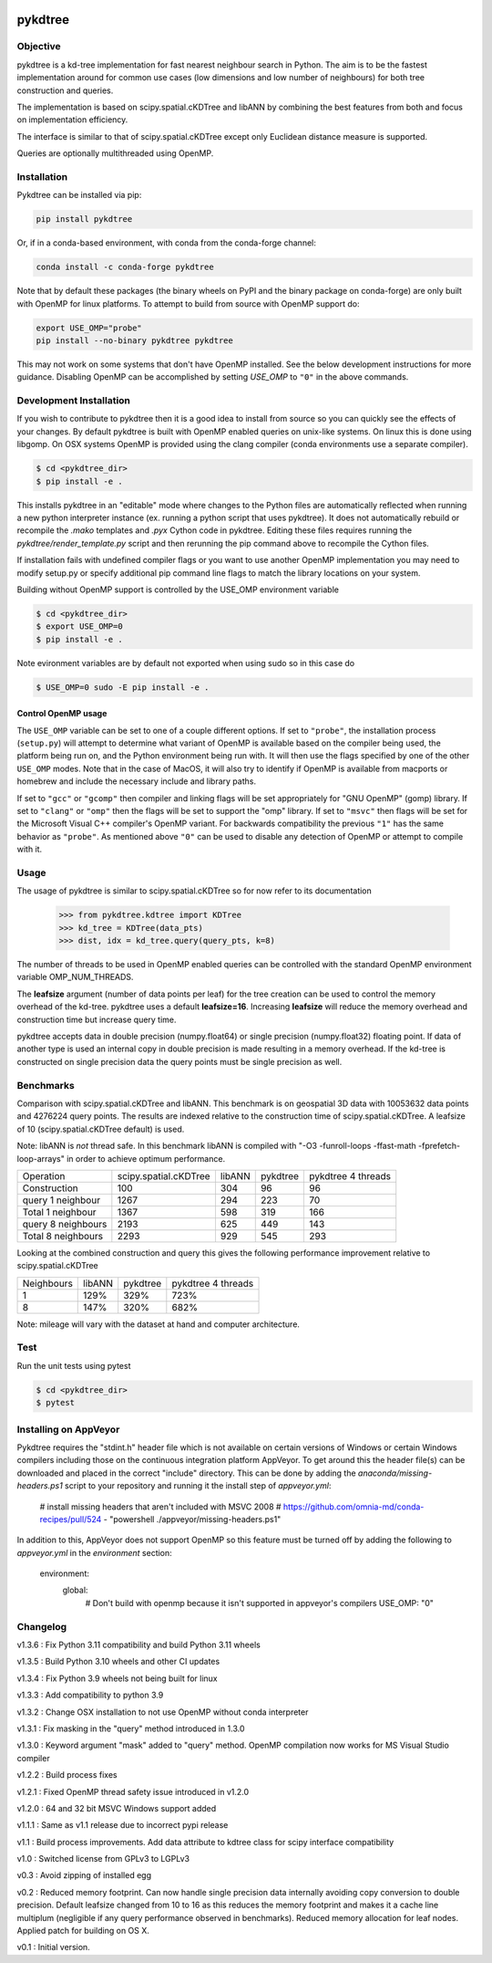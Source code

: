 .. image:: https://github.com/storpipfugl/pykdtree/actions/workflows/deploy-wheels.yml/badge.svg?branch=master
    :target: https://github.com/storpipfugl/pykdtree/actions/workflows/deploy-wheels.yml

========
pykdtree
========

Objective
---------
pykdtree is a kd-tree implementation for fast nearest neighbour search in Python.
The aim is to be the fastest implementation around for common use cases (low dimensions and low number of neighbours) for both tree construction and queries.

The implementation is based on scipy.spatial.cKDTree and libANN by combining the best features from both and focus on implementation efficiency.

The interface is similar to that of scipy.spatial.cKDTree except only Euclidean distance measure is supported.

Queries are optionally multithreaded using OpenMP.

Installation
------------

Pykdtree can be installed via pip:

.. code-block:: bash

    pip install pykdtree
    
Or, if in a conda-based environment, with conda from the conda-forge channel:

.. code-block:: bash

    conda install -c conda-forge pykdtree
    
Note that by default these packages (the binary wheels on PyPI and the binary
package on conda-forge) are only built with OpenMP for linux platforms.
To attempt to build from source with OpenMP support do:

.. code-block:: bash

    export USE_OMP="probe"
    pip install --no-binary pykdtree pykdtree
    
This may not work on some systems that don't have OpenMP installed. See the below development
instructions for more guidance. Disabling OpenMP can be accomplished by setting `USE_OMP` to ``"0"``
in the above commands.

Development Installation
------------------------

If you wish to contribute to pykdtree then it is a good idea to install from source
so you can quickly see the effects of your changes.
By default pykdtree is built with OpenMP enabled queries on unix-like systems.
On linux this is done using libgomp. On OSX systems OpenMP is provided using the
clang compiler (conda environments use a separate compiler).

.. code-block:: bash

    $ cd <pykdtree_dir>
    $ pip install -e .

This installs pykdtree in an "editable" mode where changes to the Python files
are automatically reflected when running a new python interpreter instance
(ex. running a python script that uses pykdtree). It does not automatically rebuild
or recompile the `.mako` templates and `.pyx` Cython code in pykdtree. Editing
these files requires running the `pykdtree/render_template.py` script and then
rerunning the pip command above to recompile the Cython files.

If installation fails with undefined compiler flags or you want to use another OpenMP
implementation you may need to modify setup.py or specify additional pip command line
flags to match the library locations on your system.

Building without OpenMP support is controlled by the USE_OMP environment variable

.. code-block:: bash

    $ cd <pykdtree_dir>
    $ export USE_OMP=0
    $ pip install -e .

Note evironment variables are by default not exported when using sudo so in this case do

.. code-block:: bash

    $ USE_OMP=0 sudo -E pip install -e .


Control OpenMP usage
^^^^^^^^^^^^^^^^^^^^

The ``USE_OMP`` variable can be set to one of a couple different options. If
set to ``"probe"``, the installation process (``setup.py``) will attempt to
determine what variant of OpenMP is available based on the compiler being used,
the platform being run on, and the Python environment being run with. It will
then use the flags specified by one of the other ``USE_OMP`` modes. Note that
in the case of MacOS, it will also try to identify if OpenMP is available from
macports or homebrew and include the necessary include and library paths.

If set to ``"gcc"`` or ``"gcomp"`` then compiler and linking flags will be set
appropriately for "GNU OpenMP" (gomp) library. If set to ``"clang"`` or 
``"omp"`` then the flags will be set to support the "omp" library. If set to
``"msvc"`` then flags will be set for the Microsoft Visual C++ compiler's
OpenMP variant. For backwards compatibility the previous ``"1"`` has the same
behavior as ``"probe"``. As mentioned above ``"0"`` can be used to disable
any detection of OpenMP or attempt to compile with it.

Usage
-----

The usage of pykdtree is similar to scipy.spatial.cKDTree so for now refer to its documentation

    >>> from pykdtree.kdtree import KDTree
    >>> kd_tree = KDTree(data_pts)
    >>> dist, idx = kd_tree.query(query_pts, k=8)

The number of threads to be used in OpenMP enabled queries can be controlled with the standard OpenMP environment variable OMP_NUM_THREADS.

The **leafsize** argument (number of data points per leaf) for the tree creation can be used to control the memory overhead of the kd-tree. pykdtree uses a default **leafsize=16**.
Increasing **leafsize** will reduce the memory overhead and construction time but increase query time.

pykdtree accepts data in double precision (numpy.float64) or single precision (numpy.float32) floating point. If data of another type is used an internal copy in double precision is made resulting in a memory overhead. If the kd-tree is constructed on single precision data the query points must be single precision as well.

Benchmarks
----------
Comparison with scipy.spatial.cKDTree and libANN. This benchmark is on geospatial 3D data with 10053632 data points and 4276224 query points. The results are indexed relative to the construction time of scipy.spatial.cKDTree. A leafsize of 10 (scipy.spatial.cKDTree default) is used.

Note: libANN is *not* thread safe. In this benchmark libANN is compiled with "-O3 -funroll-loops -ffast-math -fprefetch-loop-arrays" in order to achieve optimum performance.

==================  =====================  ======  ========  ==================
Operation           scipy.spatial.cKDTree  libANN  pykdtree  pykdtree 4 threads
------------------  ---------------------  ------  --------  ------------------

Construction                          100     304        96                  96

query 1 neighbour                    1267     294       223                  70

Total 1 neighbour                    1367     598       319                 166

query 8 neighbours                   2193     625       449                 143

Total 8 neighbours                   2293     929       545                 293
==================  =====================  ======  ========  ==================

Looking at the combined construction and query this gives the following performance improvement relative to scipy.spatial.cKDTree

==========  ======  ========  ==================
Neighbours  libANN  pykdtree  pykdtree 4 threads
----------  ------  --------  ------------------
1            129%      329%                723%

8            147%      320%                682%
==========  ======  ========  ==================

Note: mileage will vary with the dataset at hand and computer architecture.

Test
----
Run the unit tests using pytest

.. code-block:: bash

    $ cd <pykdtree_dir>
    $ pytest

Installing on AppVeyor
----------------------

Pykdtree requires the "stdint.h" header file which is not available on certain
versions of Windows or certain Windows compilers including those on the
continuous integration platform AppVeyor. To get around this the header file(s)
can be downloaded and placed in the correct "include" directory. This can
be done by adding the `anaconda/missing-headers.ps1` script to your repository
and running it the install step of `appveyor.yml`:

    # install missing headers that aren't included with MSVC 2008
    # https://github.com/omnia-md/conda-recipes/pull/524
    - "powershell ./appveyor/missing-headers.ps1"

In addition to this, AppVeyor does not support OpenMP so this feature must be
turned off by adding the following to `appveyor.yml` in the
`environment` section:

    environment:
      global:
        # Don't build with openmp because it isn't supported in appveyor's compilers
        USE_OMP: "0"

Changelog
---------
v1.3.6 : Fix Python 3.11 compatibility and build Python 3.11 wheels

v1.3.5 : Build Python 3.10 wheels and other CI updates

v1.3.4 : Fix Python 3.9 wheels not being built for linux

v1.3.3 : Add compatibility to python 3.9

v1.3.2 : Change OSX installation to not use OpenMP without conda interpreter

v1.3.1 : Fix masking in the "query" method introduced in 1.3.0

v1.3.0 : Keyword argument "mask" added to "query" method. OpenMP compilation now works for MS Visual Studio compiler

v1.2.2 : Build process fixes

v1.2.1 : Fixed OpenMP thread safety issue introduced in v1.2.0

v1.2.0 : 64 and 32 bit MSVC Windows support added

v1.1.1 : Same as v1.1 release due to incorrect pypi release

v1.1 : Build process improvements. Add data attribute to kdtree class for scipy interface compatibility

v1.0 : Switched license from GPLv3 to LGPLv3

v0.3 : Avoid zipping of installed egg

v0.2 : Reduced memory footprint. Can now handle single precision data internally avoiding copy conversion to double precision. Default leafsize changed from 10 to 16 as this reduces the memory footprint and makes it a cache line multiplum (negligible if any query performance observed in benchmarks). Reduced memory allocation for leaf nodes. Applied patch for building on OS X.

v0.1 : Initial version.
